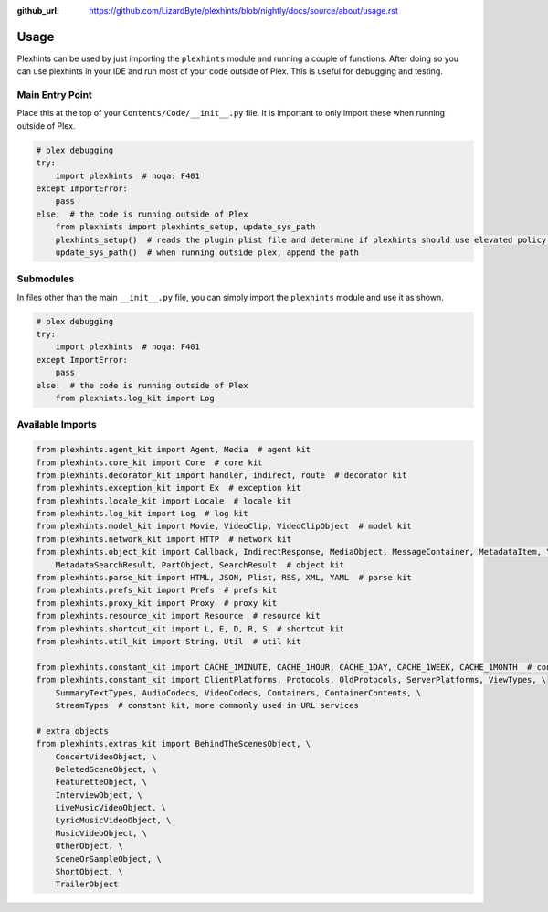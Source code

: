 :github_url: https://github.com/LizardByte/plexhints/blob/nightly/docs/source/about/usage.rst

Usage
=====
Plexhints can be used by just importing the ``plexhints`` module and running a couple of functions. After doing so
you can use plexhints in your IDE and run most of your code outside of Plex. This is useful for debugging and testing.

Main Entry Point
----------------
Place this at the top of your ``Contents/Code/__init__.py`` file. It is important to only import these when running
outside of Plex.

.. code-block:: python

   # plex debugging
   try:
       import plexhints  # noqa: F401
   except ImportError:
       pass
   else:  # the code is running outside of Plex
       from plexhints import plexhints_setup, update_sys_path
       plexhints_setup()  # reads the plugin plist file and determine if plexhints should use elevated policy or not
       update_sys_path()  # when running outside plex, append the path

Submodules
----------
In files other than the main ``__init__.py`` file, you can simply import the ``plexhints`` module and use it as shown.

.. code-block:: python

   # plex debugging
   try:
       import plexhints  # noqa: F401
   except ImportError:
       pass
   else:  # the code is running outside of Plex
       from plexhints.log_kit import Log

Available Imports
-----------------

.. code-block:: python

   from plexhints.agent_kit import Agent, Media  # agent kit
   from plexhints.core_kit import Core  # core kit
   from plexhints.decorator_kit import handler, indirect, route  # decorator kit
   from plexhints.exception_kit import Ex  # exception kit
   from plexhints.locale_kit import Locale  # locale kit
   from plexhints.log_kit import Log  # log kit
   from plexhints.model_kit import Movie, VideoClip, VideoClipObject  # model kit
   from plexhints.network_kit import HTTP  # network kit
   from plexhints.object_kit import Callback, IndirectResponse, MediaObject, MessageContainer, MetadataItem, \
       MetadataSearchResult, PartObject, SearchResult  # object kit
   from plexhints.parse_kit import HTML, JSON, Plist, RSS, XML, YAML  # parse kit
   from plexhints.prefs_kit import Prefs  # prefs kit
   from plexhints.proxy_kit import Proxy  # proxy kit
   from plexhints.resource_kit import Resource  # resource kit
   from plexhints.shortcut_kit import L, E, D, R, S  # shortcut kit
   from plexhints.util_kit import String, Util  # util kit

   from plexhints.constant_kit import CACHE_1MINUTE, CACHE_1HOUR, CACHE_1DAY, CACHE_1WEEK, CACHE_1MONTH  # constant kit
   from plexhints.constant_kit import ClientPlatforms, Protocols, OldProtocols, ServerPlatforms, ViewTypes, \
       SummaryTextTypes, AudioCodecs, VideoCodecs, Containers, ContainerContents, \
       StreamTypes  # constant kit, more commonly used in URL services

   # extra objects
   from plexhints.extras_kit import BehindTheScenesObject, \
       ConcertVideoObject, \
       DeletedSceneObject, \
       FeaturetteObject, \
       InterviewObject, \
       LiveMusicVideoObject, \
       LyricMusicVideoObject, \
       MusicVideoObject, \
       OtherObject, \
       SceneOrSampleObject, \
       ShortObject, \
       TrailerObject
